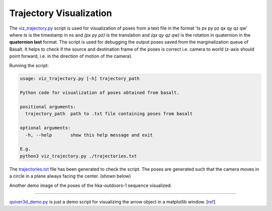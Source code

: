 Trajectory Visualization
========================

The `viz_trajectory.py <../../../trajectory_visualization/viz_trajectory.py>`_ script is used for
visualization of poses from a text file in the format 'ts px py pz qx qy qz qw' where *ts* is the
timestamp in ns and *(px py pz)* is the translation and *(qx qy qz qw)* is the rotation in quaternion in
the **quaternion last** format. The script is used for debugging the output poses saved from the marginalization queue of Basalt.
It helps to check if the source and destination frame of the poses is correct i.e. camera to world
(z-axis should point forward, i.e. in the direction of motion of the camera).  

Running the script:

.. code-block:: text

    usage: viz_trajectory.py [-h] trajectory_path

    Python code for visualization of poses obtained from basalt.

    positional arguments:
      trajectory_path  path to .txt file containing poses from basalt

    optional arguments:
      -h, --help       show this help message and exit

    E.g.
    python3 viz_trajectory.py ./trajectories.txt

The `trajectories.txt <../../../trajectory_visualization/trajectories.txt>`_ file has been generated to check the script.
The poses are generated such that the camera moves in a circle in a plane always facing the center. (shown below)

.. image:: ../../../trajectory_visualization/demo.png

Another demo image of the poses of the hka-outdoors-1 sequence visualized:

.. image:: ../../../trajectory_visualization/demo2.png

--------------------------------------------

`quiver3d_demo.py <../../../trajectory_visualization/quiver3d_demo.py>`_ is just a demo script for
visualizing the arrow object in a matplotlib window. [`ref <https://gist.github.com/WetHat/1d6cd0f7309535311a539b42cccca89c>`_]